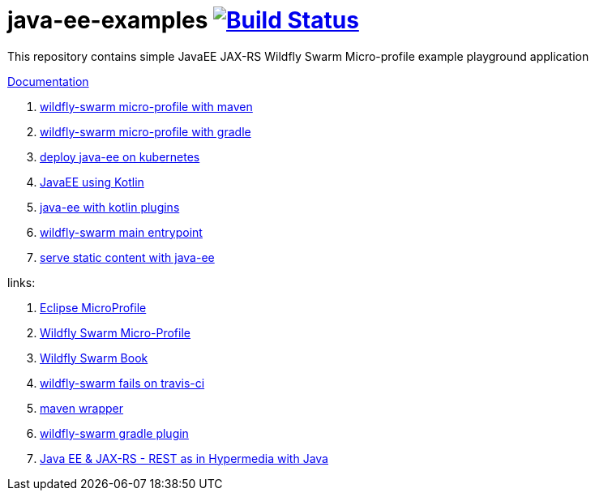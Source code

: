 = java-ee-examples image:https://travis-ci.org/daggerok/java-ee-examples.svg?branch=master["Build Status", link="https://travis-ci.org/daggerok/java-ee-examples"]

//tag::content[]

This repository contains simple JavaEE JAX-RS Wildfly Swarm Micro-profile example playground application

link:https://daggerok.github.io/java-ee-examples[Documentation]

. link:./wildfly-swarm-maven[wildfly-swarm micro-profile with maven]
. link:./wildfly-swarm-gradle[wildfly-swarm micro-profile with gradle]
. link:./java-kube-ee[deploy java-ee on kubernetes]
. link:./kotlin-java-ee[JavaEE using Kotlin]
. link:./kotlin-plugins-java-ee[java-ee with kotlin plugins]
. link:./main-swarm-rest-api[wildfly-swarm main entrypoint]
. link:./main-swarm-static-content[serve static content with java-ee]

links:

. link:https://microprofile.io/[Eclipse MicroProfile]
. link:http://wildfly-swarm.io/posts/microprofile-with-wildfly-swarm/[Wildfly Swarm Micro-Profile]
. link:https://howto.wildfly-swarm.io/[Wildfly Swarm Book]
. link:https://stackoverflow.com/questions/37273621/fail-to-start-jax-rs-service-on-wildfly-swarm[wildfly-swarm fails on travis-ci]
. link:https://github.com/takari/maven-wrapper[maven wrapper]
. link:https://wildfly-swarm.gitbooks.io/wildfly-swarm-users-guide/getting-started/tooling/gradle-plugin.html[wildfly-swarm gradle plugin]
. link:https://blog.sebastian-daschner.com/entries/rest_with_java_video_course[Java EE & JAX-RS - REST as in Hypermedia with Java]

//end::content[]

